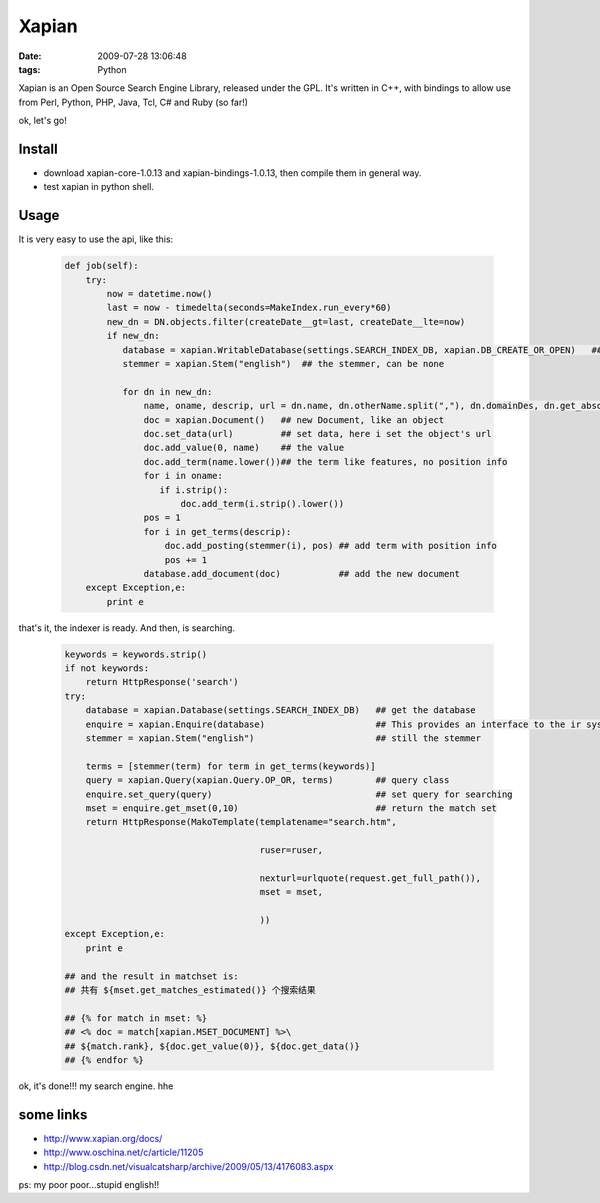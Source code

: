 Xapian
==============================

:date: 2009-07-28 13:06:48
:tags: Python

Xapian is an Open Source Search Engine Library, released under the GPL. It's written in C++, with bindings to allow use from Perl, Python, PHP, Java, Tcl, C# and Ruby (so far!)

ok, let's go!

Install
---------------------

* download xapian-core-1.0.13 and xapian-bindings-1.0.13, then compile them in general way.
* test xapian in python shell.

Usage
---------------------

It is very easy to use the api, like this:

    .. sourcecode:: python

        def job(self):
            try:
                now = datetime.now()
                last = now - timedelta(seconds=MakeIndex.run_every*60)
                new_dn = DN.objects.filter(createDate__gt=last, createDate__lte=now)
                if new_dn:
                   database = xapian.WritableDatabase(settings.SEARCH_INDEX_DB, xapian.DB_CREATE_OR_OPEN)   ## the database will be created if it is not exists.
                   stemmer = xapian.Stem("english")  ## the stemmer, can be none

                   for dn in new_dn:
                       name, oname, descrip, url = dn.name, dn.otherName.split(","), dn.domainDes, dn.get_absolute_url()
                       doc = xapian.Document()   ## new Document, like an object
                       doc.set_data(url)         ## set data, here i set the object's url
                       doc.add_value(0, name)    ## the value
                       doc.add_term(name.lower())## the term like features, no position info
                       for i in oname:
                          if i.strip():
                              doc.add_term(i.strip().lower())
                       pos = 1
                       for i in get_terms(descrip):
                           doc.add_posting(stemmer(i), pos) ## add term with position info
                           pos += 1
                       database.add_document(doc)           ## add the new document
            except Exception,e:
                print e

that's it, the indexer is ready. And then, is searching.

    .. sourcecode:: python

        keywords = keywords.strip()
        if not keywords:
            return HttpResponse('search')
        try:
            database = xapian.Database(settings.SEARCH_INDEX_DB)   ## get the database
            enquire = xapian.Enquire(database)                     ## This provides an interface to the ir system for searching
            stemmer = xapian.Stem("english")                       ## still the stemmer

            terms = [stemmer(term) for term in get_terms(keywords)]
            query = xapian.Query(xapian.Query.OP_OR, terms)        ## query class
            enquire.set_query(query)                               ## set query for searching
            mset = enquire.get_mset(0,10)                          ## return the match set
            return HttpResponse(MakoTemplate(templatename="search.htm",

                                             ruser=ruser,

                                             nexturl=urlquote(request.get_full_path()),
                                             mset = mset,

                                             ))
        except Exception,e:
            print e

        ## and the result in matchset is:
        ## 共有 ${mset.get_matches_estimated()} 个搜索结果

        ## {% for match in mset: %}
        ## <% doc = match[xapian.MSET_DOCUMENT] %>\
        ## ${match.rank}, ${doc.get_value(0)}, ${doc.get_data()}
        ## {% endfor %}

ok, it's done!!! my search engine. hhe

some links
------------------------

* http://www.xapian.org/docs/
* http://www.oschina.net/c/article/11205
* http://blog.csdn.net/visualcatsharp/archive/2009/05/13/4176083.aspx

ps: my poor poor...stupid english!!